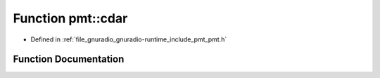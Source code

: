 .. _exhale_function_namespacepmt_1a04c069b79bac6339c57b2e3b30c1e631:

Function pmt::cdar
==================

- Defined in :ref:`file_gnuradio_gnuradio-runtime_include_pmt_pmt.h`


Function Documentation
----------------------


.. doxygenfunction:: pmt::cdar(pmt_t)
   :project: gnuradio